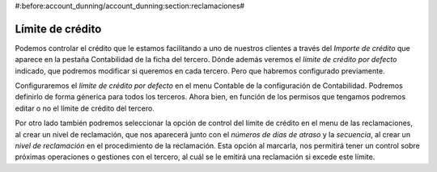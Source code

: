 #:before:account_dunning/account_dunning:section:reclamaciones#

=================
Límite de crédito
=================

Podemos controlar el crédito que le estamos facilitando a uno de 
nuestros clientes a través del *Importe de crédito* que aparece en la pestaña 
Contabilidad de la ficha del tercero. Dónde además veremos el 
*límite de crédito por defecto* indicado, que podremos modificar si queremos en 
cada tercero. Pero que habremos configurado previamente.

Configuraremos el *límite de crédito por defecto* en el menu Contable de la 
configuración de Contabilidad. Podremos definirlo de forma génerica para todos 
los terceros. Ahora bien, en función de los permisos que tengamos podremos 
editar o no el límite de crédito del tercero. 

.. view:: account.configuration_view_form

   Captura de la pantalla de configuración contable

Por otro lado también podremos seleccionar la opción de control del límite de 
crédito en el menu de las reclamaciones, al crear un nivel de reclamación, que 
nos aparecerá junto con el *números de días de atraso* y la *secuencia*, al crear un 
*nivel de reclamación* en el procedimiento de la reclamación. Esta opción al 
marcarla, nos permitirá tener un control sobre próximas operaciones o gestiones 
con el tercero, al cuál se le emitirá una reclamación si excede este límite.

.. view:: account_dunning.dunning_level_view_form

   Captura de la pantalla del menu reclamaciones
  